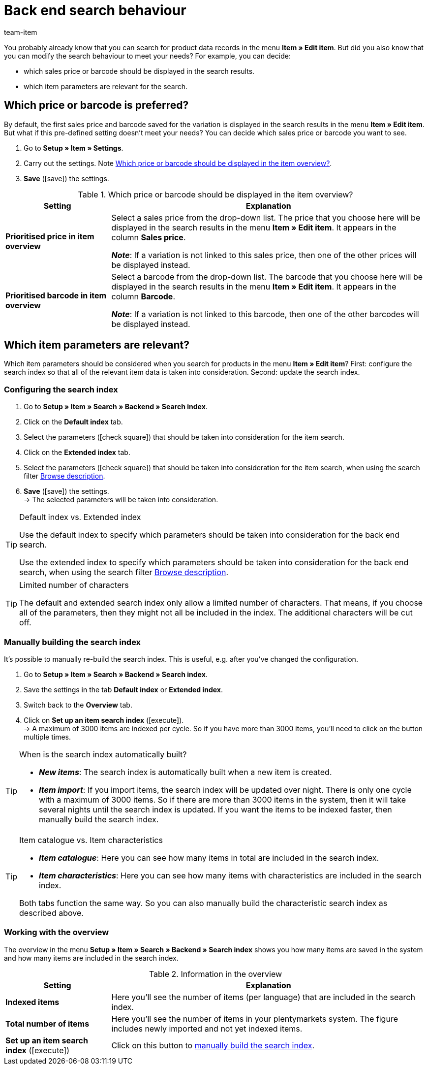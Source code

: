 = Back end search behaviour
:lang: en
:keywords: Search behaviour, Item search, Backend, Back end, Back end item search, Search index, Item search index, Characteristic search index
:description: How do you want the back end item search to work? You can customise the pre-defined search behaviour to meet your needs.
:url: item/use-cases/search-behaviour
:position: 70
:id: DY9U831
:author: team-item

////
zuletzt bearbeitet 12.03.2021
////

You probably already know that you can search for product data records in the menu *Item » Edit item*.
But did you also know that you can modify the search behaviour to meet your needs?
For example, you can decide:

* which sales price or barcode should be displayed in the search results.
* which item parameters are relevant for the search.

[#100]
== Which price or barcode is preferred?

By default, the first sales price and barcode saved for the variation is displayed in the search results in the menu *Item » Edit item*.
But what if this pre-defined setting doesn’t meet your needs?
You can decide which sales price or barcode you want to see.

. Go to *Setup » Item » Settings*.
. Carry out the settings. Note <<table-price-barcode-settings>>.
. *Save* (icon:save[set=plenty, role="green"]) the settings.

[[table-price-barcode-settings]]
.Which price or barcode should be displayed in the item overview?
[cols="1,3"]
|====
|Setting |Explanation

| *Prioritised price in item overview*
|Select a sales price from the drop-down list.
The price that you choose here will be displayed in the search results in the menu *Item » Edit item*.
It appears in the column *Sales price*.

*_Note_*:
If a variation is not linked to this sales price, then one of the other prices will be displayed instead.

| *Prioritised barcode in item overview*
|Select a barcode from the drop-down list.
The barcode that you choose here will be displayed in the search results in the menu *Item » Edit item*.
It appears in the column *Barcode*.

*_Note_*:
If a variation is not linked to this barcode, then one of the other barcodes will be displayed instead.
|====

[#200]
== Which item parameters are relevant?

Which item parameters should be considered when you search for products in the menu *Item » Edit item*?
First: configure the search index so that all of the relevant item data is taken into consideration.
Second: update the search index.

[#300]
=== Configuring the search index

. Go to *Setup » Item » Search » Backend » Search index*.
. Click on the *Default index* tab.
. Select the parameters (icon:check-square[role="blue"]) that should be taken into consideration for the item search.
. Click on the *Extended index* tab.
. Select the parameters (icon:check-square[role="blue"]) that should be taken into consideration for the item search, when using the search filter xref:item:search.adoc#intable-description[Browse description].
. *Save* (icon:save[set=plenty, role="green"]) the settings. +
→ The selected parameters will be taken into consideration.

[TIP]
.Default index vs. Extended index
====
Use the default index to specify which parameters should be taken into consideration for the back end search.

Use the extended index to specify which parameters should be taken into consideration for the back end search, when using the search filter xref:item:search.adoc#intable-description[Browse description].
====

[TIP]
.Limited number of characters
====
The default and extended search index only allow a limited number of characters.
That means, if you choose all of the parameters, then they might not all be included in the index.
The additional characters will be cut off.
====

[#400]
=== Manually building the search index

It’s possible to manually re-build the search index.
This is useful, e.g. after you’ve changed the configuration.

. Go to *Setup » Item » Search » Backend » Search index*.
. Save the settings in the tab *Default index* or *Extended index*.
. Switch back to the *Overview* tab.
. Click on *Set up an item search index* (icon:execute[set=plenty]). +
→ A maximum of 3000 items are indexed per cycle.
So if you have more than 3000 items, you’ll need to click on the button multiple times.

[TIP]
.When is the search index automatically built?
====
* *_New items_*: The search index is automatically built when a new item is created.
* *_Item import_*: If you import items, the search index will be updated over night.
There is only one cycle with a maximum of 3000 items.
So if there are more than 3000 items in the system, then it will take several nights until the search index is updated.
If you want the items to be indexed faster, then manually build the search index.
====

[TIP]
.Item catalogue vs. Item characteristics
====
* *_Item catalogue_*: Here you can see how many items in total are included in the search index.
* *_Item characteristics_*: Here you can see how many items with characteristics are included in the search index.

Both tabs function the same way.
So you can also manually build the characteristic search index as described above.
====

[#500]
=== Working with the overview

The overview in the menu *Setup » Item » Search » Backend » Search index* shows you how many items are saved in the system and how many items are included in the search index.

[[table-searchindex-overview]]
.Information in the overview
[cols="1,3"]
|====
|Setting |Explanation

| *Indexed items*
|Here you’ll see the number of items (per language) that are included in the search index. +


| *Total number of items*
|Here you’ll see the number of items in your plentymarkets system. The figure includes newly imported and not yet indexed items.


| *Set up an item search index* (icon:execute[set=plenty])
|Click on this button to xref:item:search-behaviour.adoc#400[manually build the search index].
|====
